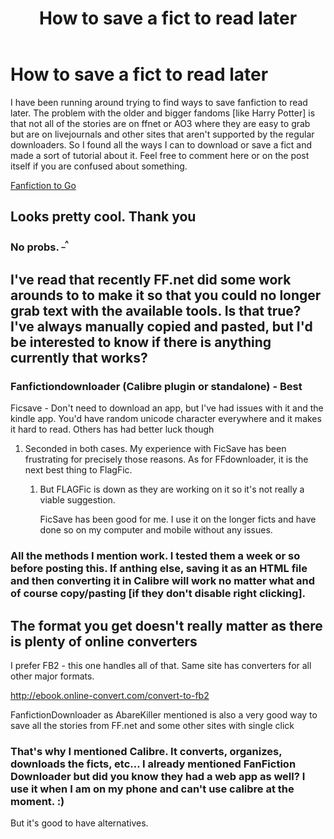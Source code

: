 #+TITLE: How to save a fict to read later

* How to save a fict to read later
:PROPERTIES:
:Score: 9
:DateUnix: 1397503057.0
:DateShort: 2014-Apr-14
:FlairText: Suggestion
:END:
I have been running around trying to find ways to save fanfiction to read later. The problem with the older and bigger fandoms [like Harry Potter] is that not all of the stories are on ffnet or AO3 where they are easy to grab but are on livejournals and other sites that aren't supported by the regular downloaders. So I found all the ways I can to download or save a fict and made a sort of tutorial about it. Feel free to comment here or on the post itself if you are confused about something.

[[http://fandomraven.wordpress.com/2014/04/14/fanfiction-to-go-fan-school/][Fanfiction to Go]]


** Looks pretty cool. Thank you
:PROPERTIES:
:Author: skydrake
:Score: 1
:DateUnix: 1397504840.0
:DateShort: 2014-Apr-15
:END:

*** No probs. ^{_^}
:PROPERTIES:
:Score: 1
:DateUnix: 1397505854.0
:DateShort: 2014-Apr-15
:END:


** I've read that recently FF.net did some work arounds to to make it so that you could no longer grab text with the available tools. Is that true? I've always manually copied and pasted, but I'd be interested to know if there is anything currently that works?
:PROPERTIES:
:Author: this-wonderful-life
:Score: 1
:DateUnix: 1397535009.0
:DateShort: 2014-Apr-15
:END:

*** Fanfictiondownloader (Calibre plugin or standalone) - Best

Ficsave - Don't need to download an app, but I've had issues with it and the kindle app. You'd have random unicode character everywhere and it makes it hard to read. Others has had better luck though
:PROPERTIES:
:Score: 2
:DateUnix: 1397536828.0
:DateShort: 2014-Apr-15
:END:

**** Seconded in both cases. My experience with FicSave has been frustrating for precisely those reasons. As for FFdownloader, it is the next best thing to FlagFic.
:PROPERTIES:
:Author: duriel
:Score: 1
:DateUnix: 1397604613.0
:DateShort: 2014-Apr-16
:END:

***** But FLAGFic is down as they are working on it so it's not really a viable suggestion.

FicSave has been good for me. I use it on the longer ficts and have done so on my computer and mobile without any issues.
:PROPERTIES:
:Score: 1
:DateUnix: 1397639406.0
:DateShort: 2014-Apr-16
:END:


*** All the methods I mention work. I tested them a week or so before posting this. If anthing else, saving it as an HTML file and then converting it in Calibre will work no matter what and of course copy/pasting [if they don't disable right clicking].
:PROPERTIES:
:Score: 1
:DateUnix: 1397565065.0
:DateShort: 2014-Apr-15
:END:


** The format you get doesn't really matter as there is plenty of online converters

I prefer FB2 - this one handles all of that. Same site has converters for all other major formats.

[[http://ebook.online-convert.com/convert-to-fb2]]

FanfictionDownloader as AbareKiller mentioned is also a very good way to save all the stories from FF.net and some other sites with single click
:PROPERTIES:
:Author: flupo42
:Score: 1
:DateUnix: 1397571020.0
:DateShort: 2014-Apr-15
:END:

*** That's why I mentioned Calibre. It converts, organizes, downloads the ficts, etc... I already mentioned FanFiction Downloader but did you know they had a web app as well? I use it when I am on my phone and can't use calibre at the moment. :)

But it's good to have alternatives.
:PROPERTIES:
:Score: 2
:DateUnix: 1397571645.0
:DateShort: 2014-Apr-15
:END:
